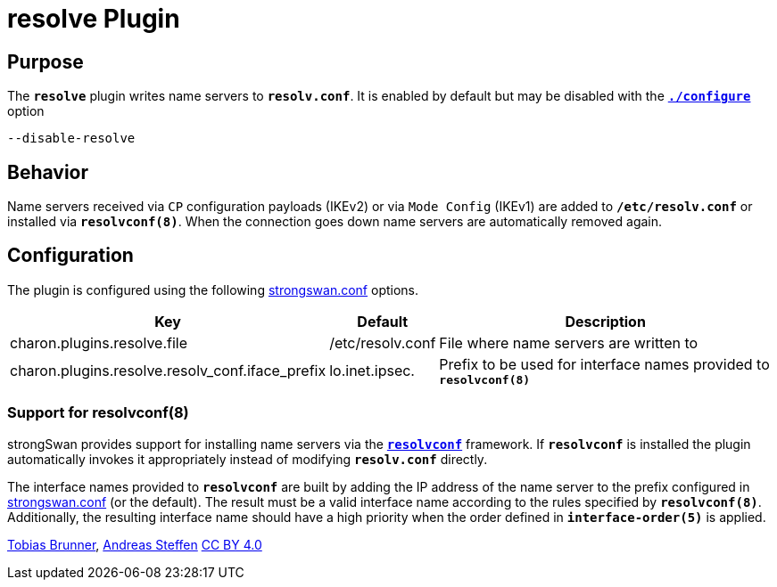 = resolve Plugin

:RESOLVCONF: http://en.wikipedia.org/wiki/Resolvconf

== Purpose

The `*resolve*` plugin writes name servers to `*resolv.conf*`.
It is enabled by default but may be disabled with the
xref:install/autoconf.adoc[`*./configure*`] option

 --disable-resolve

== Behavior

Name servers received via `CP` configuration payloads (IKEv2) or via
`Mode Config` (IKEv1) are added to `*/etc/resolv.conf*` or installed via
`*resolvconf(8)*`. When the connection goes down name servers are automatically
removed again.

== Configuration

The plugin is configured using the following
xref:config/strongswanConf.adoc[strongswan.conf] options.

[cols="4,1,8"]
|===
|Key|Default|Description

|charon.plugins.resolve.file
|/etc/resolv.conf|
File where name servers are written to

|charon.plugins.resolve.resolv_conf.iface_prefix
|lo.inet.ipsec.
|Prefix to be used for interface names provided to `*resolvconf(8)*`
|===

=== Support for resolvconf(8)

strongSwan provides support for installing name servers via the
{RESOLVCONF}[`*resolvconf*`] framework.  If `*resolvconf*` is installed the
plugin automatically invokes it appropriately instead of modifying `*resolv.conf*`
directly.

The interface names provided to `*resolvconf*` are built by adding the IP
address of the name server to the prefix configured in
xref:config/strongswanConf.adoc[strongswan.conf] (or the default).
The result must be a valid interface name according to the rules specified by
`*resolvconf(8)*`. Additionally, the resulting interface name should have a high
priority when the order defined in `*interface-order(5)*` is applied.

:AS: mailto:andreas.steffen@strongswan.org
:TB: mailto:tobias@strongswan.org
:CC: http://creativecommons.org/licenses/by/4.0/

{TB}[Tobias Brunner], {AS}[Andreas Steffen] {CC}[CC BY 4.0]
